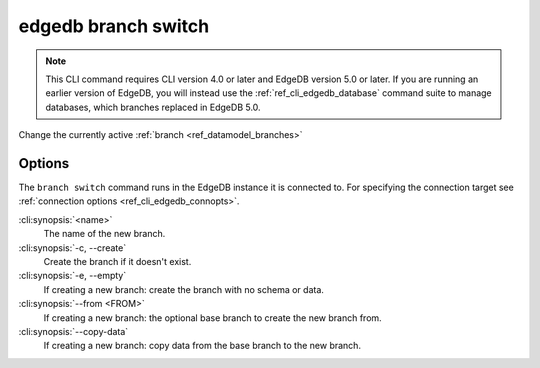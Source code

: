 .. _ref_cli_edgedb_branch_switch:


====================
edgedb branch switch
====================

.. note::

    This CLI command requires CLI version 4.0 or later and EdgeDB version 5.0
    or later. If you are running an earlier version of EdgeDB, you will instead
    use the :ref:`ref_cli_edgedb_database` command suite to manage databases,
    which branches replaced in EdgeDB 5.0.

Change the currently active :ref:`branch <ref_datamodel_branches>`

.. cli:synopsis::

    edgedb branch switch [<options>] <name>


Options
=======

The ``branch switch`` command runs in the EdgeDB instance it is
connected to. For specifying the connection target see
:ref:`connection options <ref_cli_edgedb_connopts>`.

:cli:synopsis:`<name>`
    The name of the new branch.

:cli:synopsis:`-c, --create`
    Create the branch if it doesn't exist.

:cli:synopsis:`-e, --empty`
    If creating a new branch: create the branch with no schema or data.

:cli:synopsis:`--from <FROM>`
    If creating a new branch: the optional base branch to create the new branch
    from.

:cli:synopsis:`--copy-data`
    If creating a new branch: copy data from the base branch to the new branch.
